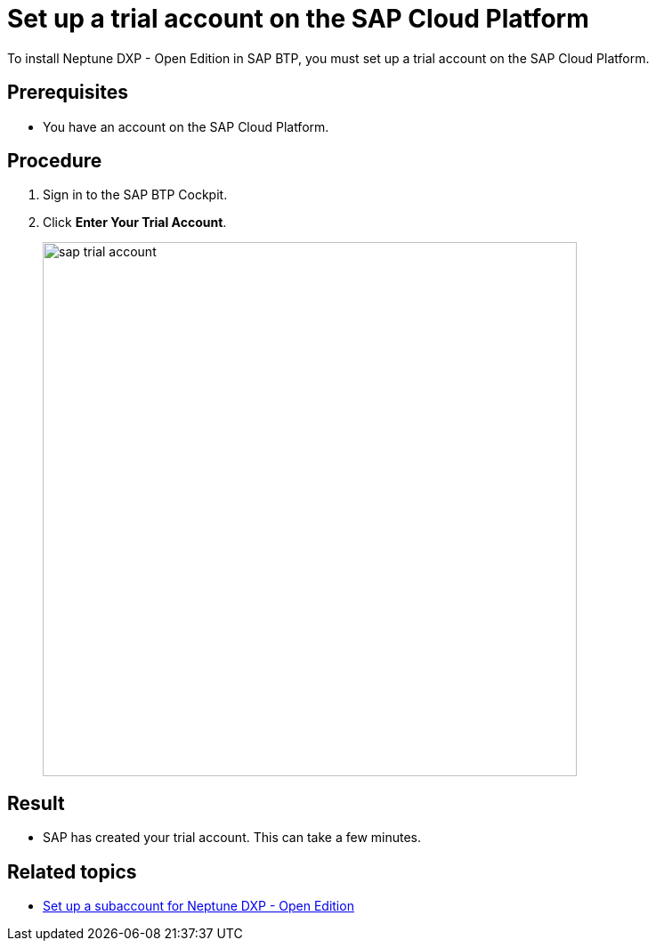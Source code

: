 = Set up a trial account on the SAP Cloud Platform
//Helle: is this still up to date? SAP had name and product changes. Needs to be verified.

To install Neptune DXP - Open Edition in SAP BTP, you must set up a trial account on the SAP Cloud Platform.

== Prerequisites

* You have an account on the SAP Cloud Platform.

== Procedure
//TODO: Helle: needs to be checked, else: https://discovery-center.cloud.sap/ https://accounts.sap.com/saml2/idp/sso ?
. Sign in to the SAP BTP Cockpit.
. Click *Enter Your Trial Account*.
+
image::sap-trial-account.png[width=600]

== Result
* SAP has created your trial account. This can take a few minutes.

== Related topics
* xref:sap-subaccount.adoc[Set up a subaccount for Neptune DXP - Open Edition]